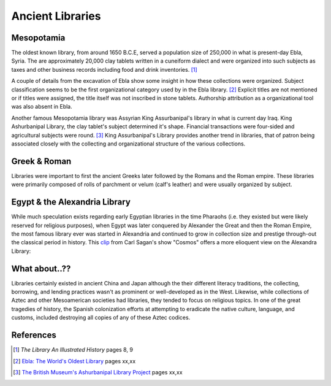 Ancient Libraries
^^^^^^^^^^^^^^^^^
Mesopotamia
-----------
The oldest known library, from around 1650 B.C.E, served a population size of 
250,000 in what is present-day Ebla, Syria. The are approximately 20,000 clay 
tablets written in a cuneiform dialect and were organized into such subjects
as taxes and other business records including food and drink inventories. [#]_

A couple of details from the excavation of Ebla show some insight in how 
these collections were organized. Subject classification seems to be the
first organizational category used by in the Ebla library. [#]_ Explicit titles
are not mentioned or if titles were assigned, the title itself was not
inscribed in stone tablets. Authorship attribution as a organizational 
tool was also absent in Ebla. 

Another famous Mesopotamia library was Assyrian King Assurbanipal's library
in what is current day Iraq. King Ashurbanipal Library, the clay tablet's
subject determined it's shape. Financial transactions were four-sided and 
agricultural subjects were round. [#]_ King Assurbanipal's Library provides another
trend in libraries, that of patron being associated closely with the collecting
and organizational structure of the various collections. 

Greek & Roman
-------------
Libraries were important to first the ancient Greeks later followed by the Romans
and the Roman empire. These libraries were primarily composed of rolls of parchment or
velum (calf's leather) and were usually organized by subject. 


Egypt & the Alexandria Library
------------------------------
While much speculation exists regarding early Egyptian libraries in the time 
Pharaohs (i.e. they existed but were likely reserved for religious purposes), when
Egypt was later conquered by Alexander the Great and then the Roman Empire, the 
most famous library ever was started in Alexandria and continued to grow in collection
size and prestige through-out the classical period in history. This `clip`_
from Carl Sagan's show "Cosmos" offers a more elioquent view on the Alexandra Library:

What about..??
--------------
Libraries certainly existed in ancient China and Japan although the their different
literacy traditions, the collecting, borrowing, and lending practices wasn't as
prominent or well-developed as in the West. Likewise, while collections of Aztec
and other Mesoamerican societies had libraries, they tended to focus on religious
topics. In one of the great tragedies of history, the Spanish colonization efforts
at attempting to eradicate the native culture, language, and customs, included
destroying all copies of any of these Aztec codices. 

References
----------
.. [#] *The Library An Illustrated History* pages 8, 9
.. [#] `Ebla: The World's Oldest Library`_ pages xx,xx
.. [#] `The British Museum's Ashurbanipal Library Project`_ pages xx,xx

.. _`The British Museum's Ashurbanipal Library Project`: /resources/articles/british-museum-ashurbanipal-library-project
.. _clip: http://www.youtube.com/watch?v=jixnM7S9tLw
.. _`Ebla: The World's Oldest Library`: /resources/articles/ebla-worlds-oldest-library
